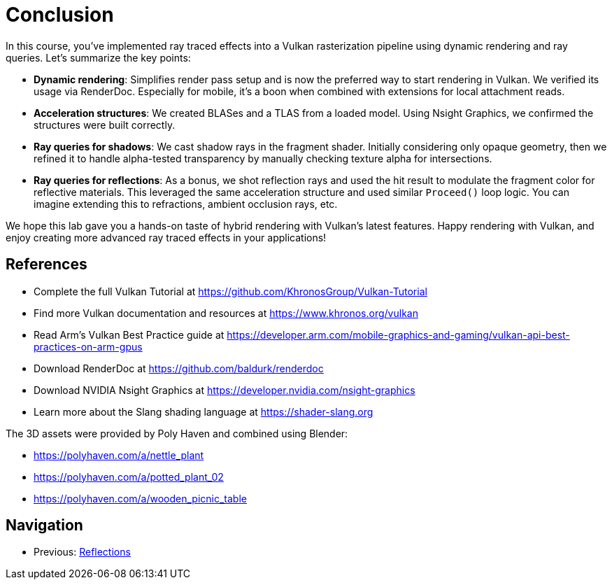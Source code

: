 = Conclusion

In this course, you've implemented ray traced effects into a Vulkan rasterization pipeline using dynamic rendering and ray queries. Let's summarize the key points:

- *Dynamic rendering*: Simplifies render pass setup and is now the preferred way to start rendering in Vulkan. We verified its usage via RenderDoc. Especially for mobile, it's a boon when combined with extensions for local attachment reads.

- *Acceleration structures*: We created BLASes and a TLAS from a loaded model. Using Nsight Graphics, we confirmed the structures were built correctly.

- *Ray queries for shadows*: We cast shadow rays in the fragment shader. Initially considering only opaque geometry, then we refined it to handle alpha-tested transparency by manually checking texture alpha for intersections.

- *Ray queries for reflections*: As a bonus, we shot reflection rays and used the hit result to modulate the fragment color for reflective materials. This leveraged the same acceleration structure and used similar `Proceed()` loop logic. You can imagine extending this to refractions, ambient occlusion rays, etc.

We hope this lab gave you a hands-on taste of hybrid rendering with Vulkan's latest features. Happy rendering with Vulkan, and enjoy creating more advanced ray traced effects in your applications!

== References

- Complete the full Vulkan Tutorial at https://github.com/KhronosGroup/Vulkan-Tutorial
- Find more Vulkan documentation and resources at https://www.khronos.org/vulkan
- Read Arm's Vulkan Best Practice guide at https://developer.arm.com/mobile-graphics-and-gaming/vulkan-api-best-practices-on-arm-gpus
- Download RenderDoc at https://github.com/baldurk/renderdoc
- Download NVIDIA Nsight Graphics at https://developer.nvidia.com/nsight-graphics
- Learn more about the Slang shading language at https://shader-slang.org

The 3D assets were provided by Poly Haven and combined using Blender:

- https://polyhaven.com/a/nettle_plant
- https://polyhaven.com/a/potted_plant_02
- https://polyhaven.com/a/wooden_picnic_table

== Navigation
- Previous: xref:./06_Reflections.adoc[Reflections]
